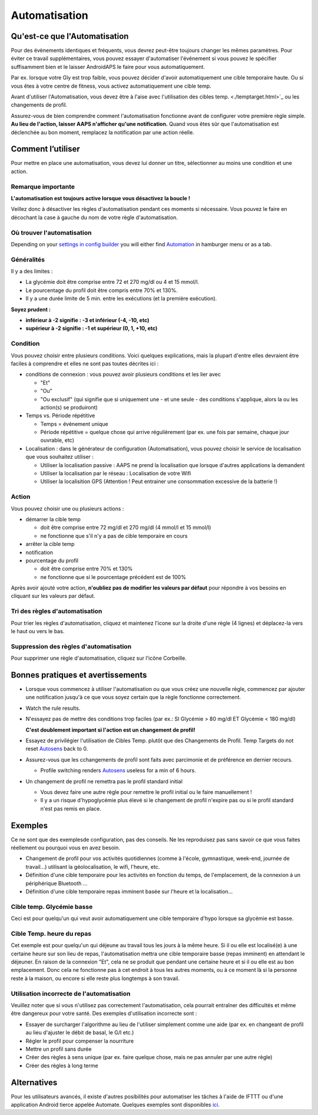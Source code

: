 Automatisation
**************************************************

Qu'est-ce que l'Automatisation
==================================================
Pour des évènements identiques et fréquents, vous devrez peut-être toujours changer les mêmes paramètres. Pour éviter ce travail supplémentaires, vous pouvez essayer d'automatiser l'événement si vous pouvez le spécifier suffisamment bien et le laisser AndroidAPS le faire pour vous automatiquement. 

Par ex. lorsque votre Gly est trop faible, vous pouvez décider d'avoir automatiquement une cible temporaire haute. Ou si vous êtes à votre centre de fitness, vous activez automatiquement une cible temp. 

Avant d'utiliser l'Automatisation, vous devez être à l'aise avec l'utilisation des cibles temp. <./temptarget.html>`_ ou les changements de profil. 

Assurez-vous de bien comprendre comment l'automatisation fonctionne avant de configurer votre première règle simple. **Au lieu de l'action, laisser AAPS n'afficher qu'une notification.** Quand vous êtes sûr que l'automatisation est déclenchée au bon moment, remplacez la notification par une action réelle.

.. image:: ../images/Automation_ConditionAction_RC3.png
  :alt: Condition d'Automation + action

Comment l’utiliser 
==================================================
Pour mettre en place une automatisation, vous devez lui donner un titre, sélectionner au moins une condition et une action. 

Remarque importante
--------------------------------------------------
**L'automatisation est toujours active lorsque vous désactivez la boucle !**

Veillez donc à désactiver les règles d'automatisation pendant ces moments si nécessaire. Vous pouvez le faire en décochant la case à gauche du nom de votre règle d'automatisation.

.. image:: ../images/Automation_ActivateDeactivate.png
  :alt: Activer et désactiver une règle d'automatisation

Où trouver l'automatisation
--------------------------------------------------
Depending on your `settings in config builder <../Configuration/Config-Builder.html#tab-or-hamburger-menu>`_ you will either find `Automation <../Configuration/Config-Builder.html#automation>`__ in hamburger menu or as a tab.

Généralités
--------------------------------------------------
Il y a des limites :

* La glycémie doit être comprise entre 72 et 270 mg/dl ou 4 et 15 mmol/l.
* Le pourcentage du profil doit être compris entre 70% et 130%.
* Il y a une durée limite de 5 min. entre les exécutions (et la première exécution).

**Soyez prudent :**

* **inférieur à -2 signifie : -3 et inférieur (-4, -10, etc)**
* **supérieur à -2 signifie : -1 et supérieur (0, 1, +10, etc)**


Condition
--------------------------------------------------
Vous pouvez choisir entre plusieurs conditions. Voici quelques explications, mais la plupart d'entre elles devraient être faciles à comprendre et elles ne sont pas toutes décrites ici :

* conditions de connexion : vous pouvez avoir plusieurs conditions et les lier avec 

  * "Et"
  * "Ou"
  * "Ou exclusif" (qui signifie que si uniquement une - et une seule - des conditions s'applique, alors la ou les action(s) se produiront)
   
* Temps vs. Période répétitive

  * Temps = événement unique
  * Période répétitive = quelque chose qui arrive régulièrement (par ex. une fois par semaine, chaque jour ouvrable, etc)
   
* Localisation : dans le générateur de configuration (Automatisation), vous pouvez choisir le service de localisation que vous souhaitez utiliser :

  * Utiliser la localisation passive : AAPS ne prend la localisation que lorsque d'autres applications la demandent
  * Utiliser la localisation par le réseau : Localisation de votre Wifi
  * Utiliser la localisition GPS (Attention ! Peut entrainer une consommation excessive de la batterie !)
  
Action
--------------------------------------------------
Vous pouvez choisir une ou plusieurs actions : 

* démarrer la cible temp 

  * doit être comprise entre 72 mg/dl et 270 mg/dl (4 mmol/l et 15 mmol/l)
  * ne fonctionne que s'il n'y a pas de cible temporaire en cours
   
* arrêter la cible temp
* notification
* pourcentage du profil

  * doit être comprise entre 70% et 130% 
  * ne fonctionne que si le pourcentage précédent est de 100%

Après avoir ajouté votre action, **n'oubliez pas de modifier les valeurs par défaut** pour répondre à vos besoins en cliquant sur les valeurs par défaut.
 
.. image:: ../images/Automation_Default_V2_5.png
  :alt: Automatisation defaut vs. choisir valeur

Tri des règles d'automatisation
---------------------
Pour trier les règles d'automatisation, cliquez et maintenez l'icone sur la droite d'une règle (4 lignes) et déplacez-la vers le haut ou vers le bas.

.. image:: ../images/Automation_Sort.png
  :alt: Tri des règles d'automatisation
  
Suppression des règles d'automatisation
-----------------------
Pour supprimer une règle d'automatisation, cliquez sur l'icône Corbeille.

.. image:: ../images/Automation_Delete.png
  :alt: Suppression des règles d'automatisation

Bonnes pratiques et avertissements
==================================================
* Lorsque vous commencez à utiliser l'automatisation ou que vous créez une nouvelle règle, commencez par ajouter une notification jusqu'à ce que vous soyez certain que la règle fonctionne correctement.
* Watch the rule results.
* N'essayez pas de mettre des conditions trop faciles (par ex.: SI Glycémie > 80 mg/dl ET Glycémie < 180 mg/dl)

  **C'est doublement important si l'action est un changement de profil!**
 
* Essayez de privilégier l'utilisation de Cibles Temp. plutôt que des Changements de Profil. Temp Targets do not reset `Autosens <../Usage/Open-APS-features.html#autosens>`__ back to 0.
* Assurez-vous que les cchangements de profil sont faits avec parcimonie et de préférence en dernier recours.

  * Profile switching renders `Autosens <../Usage/Open-APS-features.html#autosens>`__ useless for a min of 6 hours.

* Un changement de profil ne remettra pas le profil standard initial

  * Vous devez faire une autre règle pour remettre le profil initial ou le faire manuellement !
  * Il y a un risque d'hypoglycémie plus élevé si le changement de profil n'expire pas ou si le profil standard n'est pas remis en place.

Exemples
==================================================
Ce ne sont que des exemplesde configuration, pas des conseils. Ne les reproduisez pas sans savoir ce que vous faites réellement ou pourquoi vous en avez besoin.

* Changement de profil pour vos activités quotidiennes (comme à l'école, gymnastique, week-end, journée de travail...) utilisant la géolocalisation, le wifi, l'heure, etc.
* Définition d'une cible temporaire pour les activités en fonction du temps, de l'emplacement, de la connexion à un périphérique Bluetooth ...
* Définition d'une cible temporaire repas imminent basée sur l'heure et la localisation...

Cible temp. Glycémie basse
--------------------------------------------------
.. image:: ../images/Automation2.png
  :alt: Automatisation2

Ceci est pour quelqu'un qui veut avoir automatiquement une cible temporaire d'hypo lorsque sa glycémie est basse.

Cible Temp. heure du repas
--------------------------------------------------
.. image:: ../images/Automation3.png
  :alt: Automatisation3
  
Cet exemple est pour quelqu'un qui déjeune au travail tous les jours à la même heure. Si il ou elle est localisé(e) à une certaine heure sur son lieu de repas, l'automatisation mettra une cible temporaire basse (repas imminent) en attendant le déjeuner. En raison de la connexion "Et", cela ne se produit que pendant une certaine heure et si il ou elle est au bon emplacement. Donc cela ne fonctionne pas à cet endroit à tous les autres moments, ou à ce moment là si la personne reste à la maison, ou encore si elle reste plus longtemps à son travail. 

Utilisation incorrecte de l'automatisation
--------------------------------------------------
Veuillez noter que si vous n'utilisez pas correctement l'automatisation, cela pourrait entraîner des difficultés et même être dangereux pour votre santé. Des exemples d'utilisation incorrecte sont :

* Essayer de surcharger l'algorithme au lieu de l'utiliser simplement comme une aide (par ex. en changeant de profil au lieu d'ajuster le débit de basal, le G/I etc.)
* Régler le profil pour compenser la nourriture
* Mettre un profil sans durée
* Créer des règles à sens unique (par ex. faire quelque chose, mais ne pas annuler par une autre règle)
* Créer des règles à long terme

Alternatives
==================================================

Pour les utilisateurs avancés, il existe d'autres posibilités pour automatiser les tâches à l'aide de IFTTT ou d'une application Android tierce appelée Automate. Quelques exemples sont disponibles `ici <./automationwithapp.html>`_.
